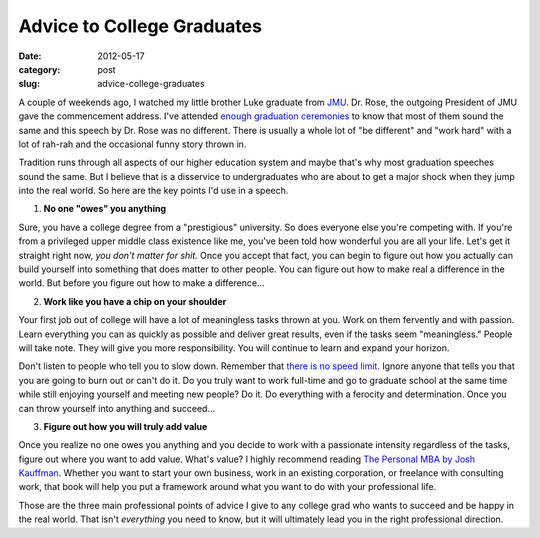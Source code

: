 Advice to College Graduates
===========================

:date: 2012-05-17
:category: post
:slug: advice-college-graduates

A couple of weekends ago, I watched my little brother Luke graduate from
`JMU <http://www.jmu.edu/>`_. Dr. Rose, the outgoing President of JMU gave
the commencement address. I've attended `enough <http://www.jmu.edu/>`_
`graduation <http://www.vt.edu/>`_ `ceremonies <http://www.virginia.edu/>`_
to know that most of them sound the same and this speech by Dr. Rose was
no different. There is usually a whole lot of "be different" and "work hard"
with a lot of rah-rah and the occasional funny story thrown in.

Tradition runs through all aspects of our higher education system and maybe
that's why most graduation speeches sound the same. But I believe that is a
disservice to undergraduates who are about to get a major shock when they
jump into the real world. So here are the key points I'd use in a speech.

1. **No one "owes" you anything**

Sure, you have a college degree from a "prestigious" university. So does
everyone else you're competing with. If you're from a privileged upper
middle class existence like me, you've been told how wonderful you are all
your life. Let's get it straight right now, *you don't matter for shit.*
Once you accept that fact, you can begin to figure out how you actually
can build yourself into something that does matter to other people. You can
figure out how to make real a difference in the world. But before you figure
out how to make a difference...


2. **Work like you have a chip on your shoulder**

Your first job out of college will have a lot of meaningless tasks thrown
at you. Work on them fervently and with passion. Learn everything you can
as quickly as possible and deliver great results, even if the tasks seem
"meaningless." People will take note. They will give you more responsibility.
You will continue to learn and expand your horizon. 

Don't listen to people who tell you to slow down. Remember that
`there is no speed limit <http://sivers.org/kimo>`_. Ignore anyone
that tells you that you are going to burn out or can't do it. Do you truly
want to work full-time and go to graduate school at the same time while
still enjoying yourself and meeting new people? Do it. Do everything with
a ferocity and determination. Once you can throw yourself into anything and
succeed...

3. **Figure out how you will truly add value**

Once you realize no one owes you anything and you decide to work with a
passionate intensity regardless of the tasks, figure out where you want
to add value. What's value? I highly recommend reading
`The Personal MBA by Josh Kauffman <http://www.amazon.com/gp/product/1591843529/ref=as_li_ss_tl?ie=UTF8&tag=minimneeds-20&linkCode=as2&camp=1789&creative=390957&creativeASIN=1591843529>`_. Whether you want to start your own business,
work in an existing corporation, or freelance with consulting work, that
book will help you put a framework around what you want to do with your
professional life.

Those are the three main professional points of advice I give to any
college grad who wants to succeed and be happy in the real world. That isn't
*everything* you need to know, but it will ultimately lead you in the
right professional direction.

